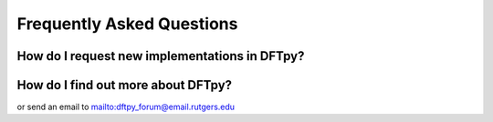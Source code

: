 .. _faq:

Frequently Asked Questions
==========================


How do I request new implementations in DFTpy?
----------------------------------------------

.. button-link:: https://gitlab.com/pavanello-research-group/dftpy/-/issues
    
   Submit an issue on GitLab


How do I find out more about DFTpy?
-----------------------------------

.. button-link:: https://lists.rutgers.edu/mm3/archives/list/dftpy_forum@email.rutgers.edu/

    Check out the DFTpy forum 

or send an email to `<dftpy_forum@email.rutgers.edu>`_

